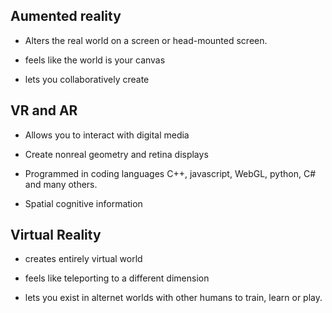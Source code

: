 ** Aumented reality

- Alters the real world on a screen or head-mounted screen.

- feels like the world is your canvas

- lets you collaboratively create

** VR and AR

- Allows you to interact with digital media

- Create nonreal geometry and retina displays 

- Programmed in coding languages C++, javascript, WebGL, python, C# and many others.  

- Spatial cognitive information


** Virtual Reality

- creates entirely virtual world

- feels like teleporting to a different dimension

- lets you exist in alternet worlds with other humans to train, learn or play.




